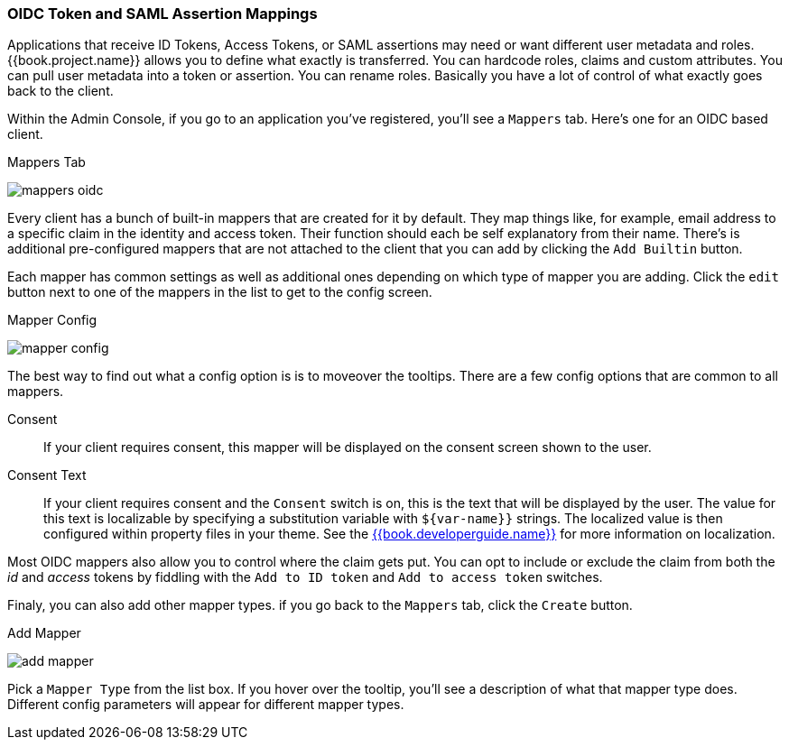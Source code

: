[[_protocol-mappers]]

=== OIDC Token and SAML Assertion Mappings

Applications that receive ID Tokens, Access Tokens, or SAML assertions may need or want different user metadata and roles.
{{book.project.name}} allows you to define what exactly is transferred.
You can hardcode roles, claims and custom attributes.
You can pull user metadata into a token or assertion.
You can rename roles.
Basically you have a lot of control of what exactly goes back to the client.

Within the Admin Console, if you go to an application you've registered, you'll see a `Mappers` tab.  Here's one for
an OIDC based client.

.Mappers Tab
image:../../{{book.images}}/mappers-oidc.png[]

Every client has a bunch of built-in mappers that are created for it by default.  They map things like, for example, email address to
a specific claim in the identity and access token.  Their function should each be self explanatory from their name.  There's
is additional pre-configured mappers that are not attached to the client that you can add
by clicking the `Add Builtin` button.

Each mapper has common settings as well as additional ones depending on which type of mapper you are adding.  Click the `edit` button
next to one of the mappers in the list to get to the config screen.

.Mapper Config
image:../../{{book.images}}/mapper-config.png[]

The best way to find out what a config option is is to moveover the tooltips.  There are a few config options that
are common to all mappers.

Consent::
  If your client requires consent, this mapper will be displayed on the consent screen shown to the user.
Consent Text::
  If your client requires consent and the `Consent` switch is on, this is the text that will be displayed by the user.
  The value for this text is localizable by specifying a substitution variable with `$\{var-name}}` strings.  The
  localized value is then configured within property files in your theme.  See the link:{{book.developerguide.link}}[{{book.developerguide.name}}]
  for more information on localization.

Most OIDC mappers also allow you to control where the claim gets put.  You can opt to include or exclude the claim from both the
_id_ and _access_ tokens by fiddling with the `Add to ID token` and `Add to access token` switches.

Finaly, you can also add other mapper types.  if you go back to the `Mappers` tab, click the `Create` button.

.Add Mapper
image:../../{{book.images}}/add-mapper.png[]

Pick a `Mapper Type` from the list box.  If you hover over the tooltip, you'll see a description of what that mapper type does.
Different config parameters will appear for different mapper types.

